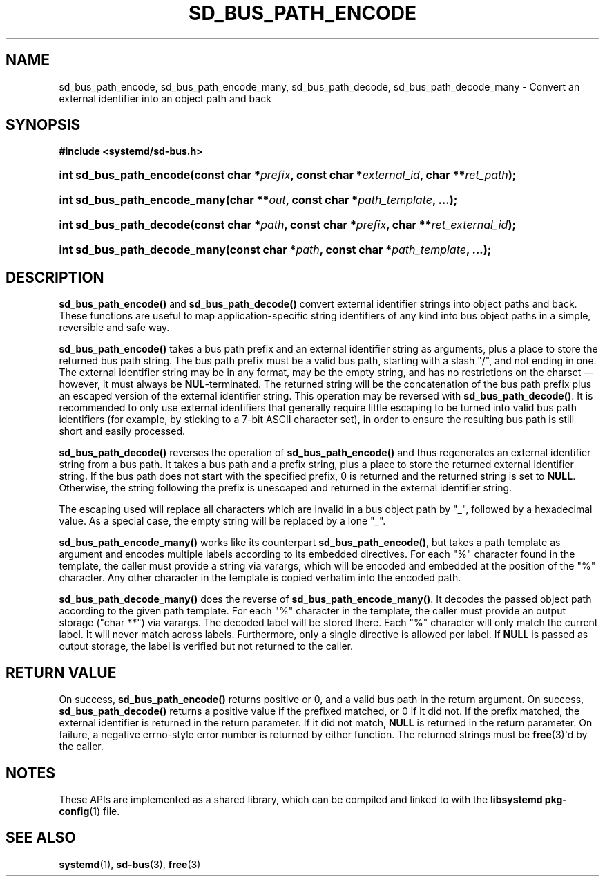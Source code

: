 '\" t
.TH "SD_BUS_PATH_ENCODE" "3" "" "systemd 251" "sd_bus_path_encode"
.\" -----------------------------------------------------------------
.\" * Define some portability stuff
.\" -----------------------------------------------------------------
.\" ~~~~~~~~~~~~~~~~~~~~~~~~~~~~~~~~~~~~~~~~~~~~~~~~~~~~~~~~~~~~~~~~~
.\" http://bugs.debian.org/507673
.\" http://lists.gnu.org/archive/html/groff/2009-02/msg00013.html
.\" ~~~~~~~~~~~~~~~~~~~~~~~~~~~~~~~~~~~~~~~~~~~~~~~~~~~~~~~~~~~~~~~~~
.ie \n(.g .ds Aq \(aq
.el       .ds Aq '
.\" -----------------------------------------------------------------
.\" * set default formatting
.\" -----------------------------------------------------------------
.\" disable hyphenation
.nh
.\" disable justification (adjust text to left margin only)
.ad l
.\" -----------------------------------------------------------------
.\" * MAIN CONTENT STARTS HERE *
.\" -----------------------------------------------------------------
.SH "NAME"
sd_bus_path_encode, sd_bus_path_encode_many, sd_bus_path_decode, sd_bus_path_decode_many \- Convert an external identifier into an object path and back
.SH "SYNOPSIS"
.sp
.ft B
.nf
#include <systemd/sd\-bus\&.h>
.fi
.ft
.HP \w'int\ sd_bus_path_encode('u
.BI "int sd_bus_path_encode(const\ char\ *" "prefix" ", const\ char\ *" "external_id" ", char\ **" "ret_path" ");"
.HP \w'int\ sd_bus_path_encode_many('u
.BI "int sd_bus_path_encode_many(char\ **" "out" ", const\ char\ *" "path_template" ", \&...);"
.HP \w'int\ sd_bus_path_decode('u
.BI "int sd_bus_path_decode(const\ char\ *" "path" ", const\ char\ *" "prefix" ", char\ **" "ret_external_id" ");"
.HP \w'int\ sd_bus_path_decode_many('u
.BI "int sd_bus_path_decode_many(const\ char\ *" "path" ", const\ char\ *" "path_template" ", \&...);"
.SH "DESCRIPTION"
.PP
\fBsd_bus_path_encode()\fR
and
\fBsd_bus_path_decode()\fR
convert external identifier strings into object paths and back\&. These functions are useful to map application\-specific string identifiers of any kind into bus object paths in a simple, reversible and safe way\&.
.PP
\fBsd_bus_path_encode()\fR
takes a bus path prefix and an external identifier string as arguments, plus a place to store the returned bus path string\&. The bus path prefix must be a valid bus path, starting with a slash
"/", and not ending in one\&. The external identifier string may be in any format, may be the empty string, and has no restrictions on the charset\ \&\(em however, it must always be
\fBNUL\fR\-terminated\&. The returned string will be the concatenation of the bus path prefix plus an escaped version of the external identifier string\&. This operation may be reversed with
\fBsd_bus_path_decode()\fR\&. It is recommended to only use external identifiers that generally require little escaping to be turned into valid bus path identifiers (for example, by sticking to a 7\-bit ASCII character set), in order to ensure the resulting bus path is still short and easily processed\&.
.PP
\fBsd_bus_path_decode()\fR
reverses the operation of
\fBsd_bus_path_encode()\fR
and thus regenerates an external identifier string from a bus path\&. It takes a bus path and a prefix string, plus a place to store the returned external identifier string\&. If the bus path does not start with the specified prefix, 0 is returned and the returned string is set to
\fBNULL\fR\&. Otherwise, the string following the prefix is unescaped and returned in the external identifier string\&.
.PP
The escaping used will replace all characters which are invalid in a bus object path by
"_", followed by a hexadecimal value\&. As a special case, the empty string will be replaced by a lone
"_"\&.
.PP
\fBsd_bus_path_encode_many()\fR
works like its counterpart
\fBsd_bus_path_encode()\fR, but takes a path template as argument and encodes multiple labels according to its embedded directives\&. For each
"%"
character found in the template, the caller must provide a string via varargs, which will be encoded and embedded at the position of the
"%"
character\&. Any other character in the template is copied verbatim into the encoded path\&.
.PP
\fBsd_bus_path_decode_many()\fR
does the reverse of
\fBsd_bus_path_encode_many()\fR\&. It decodes the passed object path according to the given path template\&. For each
"%"
character in the template, the caller must provide an output storage ("char **") via varargs\&. The decoded label will be stored there\&. Each
"%"
character will only match the current label\&. It will never match across labels\&. Furthermore, only a single directive is allowed per label\&. If
\fBNULL\fR
is passed as output storage, the label is verified but not returned to the caller\&.
.SH "RETURN VALUE"
.PP
On success,
\fBsd_bus_path_encode()\fR
returns positive or 0, and a valid bus path in the return argument\&. On success,
\fBsd_bus_path_decode()\fR
returns a positive value if the prefixed matched, or 0 if it did not\&. If the prefix matched, the external identifier is returned in the return parameter\&. If it did not match,
\fBNULL\fR
is returned in the return parameter\&. On failure, a negative errno\-style error number is returned by either function\&. The returned strings must be
\fBfree\fR(3)\*(Aqd by the caller\&.
.SH "NOTES"
.PP
These APIs are implemented as a shared library, which can be compiled and linked to with the
\fBlibsystemd\fR\ \&\fBpkg-config\fR(1)
file\&.
.SH "SEE ALSO"
.PP
\fBsystemd\fR(1),
\fBsd-bus\fR(3),
\fBfree\fR(3)
